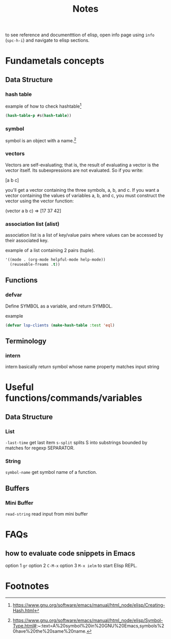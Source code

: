 #+TITLE: Notes

to see reference and documentttion of elisp, open info page using =info= (=spc-h-i=) and navigate to elisp sections.


* Fundametals concepts
** Data Structure
*** hash table

example of how to check hashtable[fn:2]
#+BEGIN_SRC emacs-lisp
(hash-table-p #s(hash-table))
#+END_SRC

*** symbol
symbol is an object with a name.[fn:1]

*** vectors
Vectors are self-evaluating; that is, the result of evaluating a vector is the vector itself. Its
subexpressions are not evaluated. So if you write:

[a b c]

you'll get a vector containing the three symbols, a, b, and c. If you want a vector containing the
values of variables a, b, and c, you must construct the vector using the vector function:

(vector a b c) ⇒ [17 37 42]
*** association list (alist)
association list is a list of key/value pairs where values can be accessed by their associated key.

example of a list containing 2 pairs (tuple).
#+BEGIN_SRC emacs-lisp :noeval
'((mode . (org-mode helpful-mode help-mode))
  (reuseable-freams .t))
#+END_SRC

** Functions
*** defvar
Define SYMBOL as a variable, and return SYMBOL.

example
#+BEGIN_SRC emacs-lisp :noeval
(defvar lsp-clients (make-hash-table :test 'eql)
#+END_SRC
** Terminology
*** intern
intern basically return symbol whose name property matches input string

* Useful functions/commands/variables
** Data Structure
*** List
~-last-time~ get last item
~s-split~ splits S into substrings bounded by matches for regexp SEPARATOR.
*** String
~symbol-name~ get symbol name of a function.
** Buffers
*** Mini Buffer
~read-string~ read input from mini buffer

* FAQs
** how to evaluate code snippets in Emacs
option 1 =gr=
option 2 =C-M-x=
option 3 =M-x ielm= to start Elisp REPL.
* Footnotes
[fn:2] https://www.gnu.org/software/emacs/manual/html_node/elisp/Creating-Hash.html

[fn:1]  https://www.gnu.org/software/emacs/manual/html_node/elisp/Symbol-Type.html#:~:text=A%20symbol%20in%20GNU%20Emacs,symbols%20have%20the%20same%20name.
